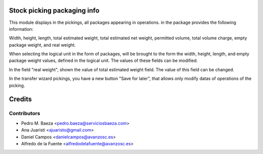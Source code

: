 Stock picking packaging info
============================
This module displays in the pickings, all packages appearing in operations. in
the package provides the following information:

Width, height, length, total estimated weight, total estimated net weight,
permitted volume, total volume charge, empty package weight, and real weight.

When selecting the logical unit in the form of packages, will be brought to the
form the width, height, length, and empty package weight values, defined in the
logical unit. The values of these fields can be modified.

In the field "real weight", shown the value of total estimated weight field.
The value of this field can be changed.

In the transfer wizard pickings, you have a new button "Save for later", that
allows only modify datas of operations of the picking.

Credits
=======

Contributors
------------
* Pedro M. Baeza <pedro.baeza@serviciosbaeza.com>
* Ana Juaristi <ajuaristo@gmail.com>
* Daniel Campos <danielcampos@avanzosc.es>
* Alfredo de la Fuente <alfredodelafuente@avanzosc.es>
